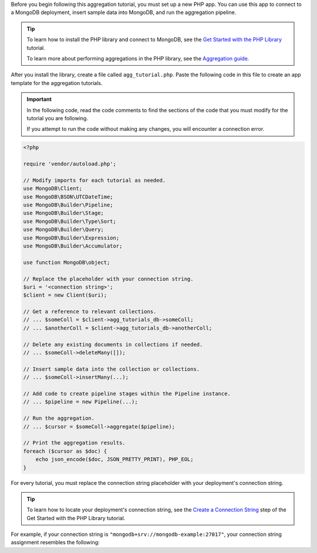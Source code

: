 Before you begin following this aggregation tutorial, you must set up a
new PHP app. You can use this app to connect to a MongoDB
deployment, insert sample data into MongoDB, and run the aggregation
pipeline.

.. tip::

   To learn how to install the PHP library and connect to MongoDB,
   see the `Get Started with the PHP Library
   <https://www.mongodb.com/docs/php-library/current/get-started/>`__
   tutorial.

   To learn more about performing aggregations in the PHP library, see the
   `Aggregation guide
   <https://www.mongodb.com/docs/php-library/current/aggregation/>`__.

After you install the library, create a file called
``agg_tutorial.php``. Paste the following code in this file to create an
app template for the aggregation tutorials.

.. important::

   In the following code, read the code comments to find the sections of
   the code that you must modify for the tutorial you are following.

   If you attempt to run the code without making any changes, you will
   encounter a connection error.

.. code-block:: php

   <?php
   
   require 'vendor/autoload.php';
   
   // Modify imports for each tutorial as needed.
   use MongoDB\Client;
   use MongoDB\BSON\UTCDateTime;
   use MongoDB\Builder\Pipeline;
   use MongoDB\Builder\Stage;
   use MongoDB\Builder\Type\Sort;
   use MongoDB\Builder\Query;
   use MongoDB\Builder\Expression;
   use MongoDB\Builder\Accumulator;
   
   use function MongoDB\object;
   
   // Replace the placeholder with your connection string.
   $uri = '<connection string>';
   $client = new Client($uri);
   
   // Get a reference to relevant collections.
   // ... $someColl = $client->agg_tutorials_db->someColl;
   // ... $anotherColl = $client->agg_tutorials_db->anotherColl;
   
   // Delete any existing documents in collections if needed.
   // ... $someColl->deleteMany([]);

   // Insert sample data into the collection or collections.
   // ... $someColl->insertMany(...);
   
   // Add code to create pipeline stages within the Pipeline instance.
   // ... $pipeline = new Pipeline(...);
   
   // Run the aggregation.
   // ... $cursor = $someColl->aggregate($pipeline);
   
   // Print the aggregation results.
   foreach ($cursor as $doc) {
       echo json_encode($doc, JSON_PRETTY_PRINT), PHP_EOL;
   }

For every tutorial, you must replace the connection string placeholder with
your deployment's connection string.

.. tip::

   To learn how to locate your deployment's connection string, see the
   `Create a Connection String <https://www.mongodb.com/docs/php-library/current/get-started/#create-a-connection-string>`__
   step of the Get Started with the PHP Library tutorial.

For example, if your connection string is
``"mongodb+srv://mongodb-example:27017"``, your connection string assignment resembles
the following:

.. code-block:: php
   :copyable: false

   $uri = 'mongodb+srv://mongodb-example:27017';
